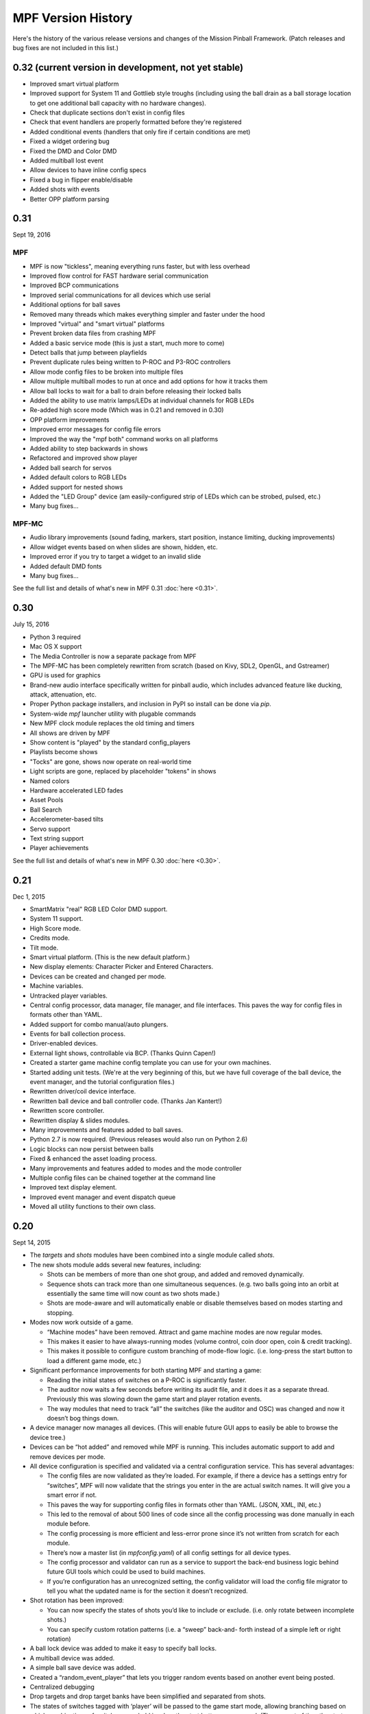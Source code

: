 MPF Version History
===================
Here's the history of the various release versions and changes of the Mission
Pinball Framework. (Patch releases and bug fixes are not included in this list.)

0.32 (current version in development, not yet stable)
~~~~~~~~~~~~~~~~~~~~~~~~~~~~~~~~~~~~~~~~~~~~~~~~~~~~~
* Improved smart virtual platform
* Improved support for System 11 and Gottlieb style troughs (including using
  the ball drain as a ball storage location to get one additional ball
  capacity with no hardware changes).
* Check that duplicate sections don't exist in config files
* Check that event handlers are properly formatted before they're registered
* Added conditional events (handlers that only fire if certain conditions are
  met)
* Fixed a widget ordering bug
* Fixed the DMD and Color DMD
* Added multiball lost event
* Allow devices to have inline config specs
* Fixed a bug in flipper enable/disable
* Added shots with events
* Better OPP platform parsing


0.31
~~~~

Sept 19, 2016

MPF
---

* MPF is now "tickless", meaning everything runs faster, but with less overhead
* Improved flow control for FAST hardware serial communication
* Improved BCP communications
* Improved serial communications for all devices which use serial
* Additional options for ball saves
* Removed many threads which makes everything simpler and faster under the hood
* Improved "virtual" and "smart virtual" platforms
* Prevent broken data files from crashing MPF
* Added a basic service mode (this is just a start, much more to come)
* Detect balls that jump between playfields
* Prevent duplicate rules being written to P-ROC and P3-ROC controllers
* Allow mode config files to be broken into multiple files
* Allow multiple multiball modes to run at once and add options for how it tracks them
* Allow ball locks to wait for a ball to drain before releasing their locked balls
* Added the ability to use matrix lamps/LEDs at individual channels for RGB LEDs
* Re-added high score mode (Which was in 0.21 and removed in 0.30)
* OPP platform improvements
* Improved error messages for config file errors
* Improved the way the "mpf both" command works on all platforms
* Added ability to step backwards in shows
* Refactored and improved show player
* Added ball search for servos
* Added default colors to RGB LEDs
* Added support for nested shows
* Added the "LED Group" device (am easily-configured strip of LEDs which can be strobed, pulsed, etc.)
* Many bug fixes...

MPF-MC
------

* Audio library improvements (sound fading, markers, start position, instance limiting,
  ducking improvements)
* Allow widget events based on when slides are shown, hidden, etc.
* Improved error if you try to target a widget to an invalid slide
* Added default DMD fonts
* Many bug fixes...

See the full list and details of what's new in MPF 0.31 :doc:`here <0.31>`.

0.30
~~~~

July 15, 2016

* Python 3 required
* Mac OS X support
* The Media Controller is now a separate package from MPF
* The MPF-MC has been completely rewritten from scratch (based on Kivy, SDL2,
  OpenGL, and Gstreamer)
* GPU is used for graphics
* Brand-new audio interface specifically written for pinball audio, which
  includes advanced feature like ducking, attack, attenuation, etc.
* Proper Python package installers, and inclusion in PyPI so install can be done
  via *pip*.
* System-wide *mpf* launcher utility with plugable commands
* New MPF clock module replaces the old timing and timers
* All shows are driven by MPF
* Show content is "played" by the standard config_players
* Playlists become shows
* "Tocks" are gone, shows now operate on real-world time
* Light scripts are gone, replaced by placeholder "tokens" in shows
* Named colors
* Hardware accelerated LED fades
* Asset Pools
* Ball Search
* Accelerometer-based tilts
* Servo support
* Text string support
* Player achievements

See the full list and details of what's new in MPF 0.30 :doc:`here <0.30>`.

0.21
~~~~

Dec 1, 2015


* SmartMatrix "real" RGB LED Color DMD support.
* System 11 support.
* High Score mode.
* Credits mode.
* Tilt mode.
* Smart virtual platform. (This is the new default platform.)
* New display elements: Character Picker and Entered Characters.
* Devices can be created and changed per mode.
* Machine variables.
* Untracked player variables.
* Central config processor, data manager, file manager, and file
  interfaces. This paves the way for config files in formats other than
  YAML.
* Added support for combo manual/auto plungers.
* Events for ball collection process.
* Driver-enabled devices.
* External light shows, controllable via BCP. (Thanks Quinn Capen!)
* Created a starter game machine config template you can use for your
  own machines.
* Started adding unit tests. (We're at the very beginning of this, but
  we have full coverage of the ball device, the event manager, and the
  tutorial configuration files.)
* Rewritten driver/coil device interface.
* Rewritten ball device and ball controller code. (Thanks Jan
  Kantert!)
* Rewritten score controller.
* Rewritten display & slides modules.
* Many improvements and features added to ball saves.
* Python 2.7 is now required. (Previous releases would also run on
  Python 2.6)
* Logic blocks can now persist between balls
* Fixed & enhanced the asset loading process.
* Many improvements and features added to modes and the mode
  controller
* Multiple config files can be chained together at the command line
* Improved text display element.
* Improved event manager and event dispatch queue
* Moved all utility functions to their own class.


0.20
~~~~

Sept 14, 2015


* The *targets* and *shots* modules have been combined into a single
  module called *shots*.
* The new shots module adds several new features, including:

  * Shots can be members of more than one shot group, and added and
    removed dynamically.
  * Sequence shots can track more than one simultaneous sequences. (e.g.
    two balls going into an orbit at essentially the same time will now
    count as two shots made.)
  * Shots are mode-aware and will automatically enable or disable
    themselves based on modes starting and stopping.

* Modes now work outside of a game.

  * “Machine modes” have been removed. Attract and game machine modes
    are now regular modes.
  * This makes it easier to have always-running modes (volume control,
    coin door open, coin & credit tracking).
  * This makes it possible to configure custom branching of mode-flow
    logic. (i.e. long-press the start button to load a different game
    mode, etc.)

* Significant performance improvements for both starting MPF and
  starting a game:

  * Reading the initial states of switches on a P-ROC is significantly
    faster.
  * The auditor now waits a few seconds before writing its audit file,
    and it does it as a separate thread. Previously this was slowing down
    the game start and player rotation events.
  * The way modules that need to track “all” the switches (like the
    auditor and OSC) was changed and now it doesn’t bog things down.

* A device manager now manages all devices. (This will enable future
  GUI apps to easily be able to browse the device tree.)
* Devices can be “hot added” and removed while MPF is running. This
  includes automatic support to add and remove devices per mode.
* All device configuration is specified and validated via a central
  configuration service. This has several advantages:

  * The config files are now validated as they’re loaded. For example,
    if there a device has a settings entry for “switches”, MPF will now
    validate that the strings you enter in the are actual switch names. It
    will give you a smart error if not.
  * This paves the way for supporting config files in formats other than
    YAML. (JSON, XML, INI, etc.)
  * This led to the removal of about 500 lines of code since all the
    config processing was done manually in each module before.
  * The config processing is more efficient and less-error prone since
    it’s not written from scratch for each module.
  * There’s now a master list (in `mpfconfig.yaml`) of all config
    settings for all device types.
  * The config processor and validator can run as a service to support
    the back-end business logic behind future GUI tools which could be
    used to build machines.
  * If you’re configuration has an unrecognized setting, the config
    validator will load the config file migrator to tell you what the
    updated name is for the section it doesn’t recognized.

* Shot rotation has been improved:

  * You can now specify the states of shots you’d like to include or
    exclude. (i.e. only rotate between incomplete shots.)
  * You can specify custom rotation patterns (i.e. a “sweep” back-and-
    forth instead of a simple left or right rotation)

* A ball lock device was added to make it easy to specify ball locks.
* A multiball device was added.
* A simple ball save device was added.
* Created a “random_event_player” that lets you trigger random events
  based on another event being posted.
* Centralized debugging
* Drop targets and drop target banks have been simplified and
  separated from shots.
* The states of switches tagged with ‘player’ will be passed to the
  game start mode, allowing branching based on which combinations of
  switches were held in when the start button was pressed. (The amount
  of time the start button was held in for is also sent.)
* Official support for multiple playfields via config files
* Added x, y, and z positions to lights and leds
* Exposed wait queue events to mode configs, allowing code-less
  creation of modes that can hook into game flow (bonus, etc.)




0.19
~~~~

August 6, 2015


* Completely rewritten target and drop target device module,
  including:

  * Per-player state tracking for targets
  * Target “profiles” that control how targets behave, completely
    integrated with the mode system

* Light show “sync_ms” which allows new light shows to sync up with
  existing running shows.
* Timed switch events can be set up via the config files.
* Added “recycle_time” to switches. (Switches can be configured to not
  report multiple events until a cool-down time has passed.)
* Created an events_player module
* Player variables in slides automatically update themselves when they
  change. (No more need to find an event to tie the slide to in order
  for it to update!)
* Device control events exposed via the config files
* Automatic control of GI
* Activation and deactivation events can be automatically created for
  every switch.
* Allow multiple playfield objects to be created at once (for head-to-
  head pinball)
* Added support for FAST Pinball’s new WPC controller
* Added a Linuxshell script to launch mc.py and mpf.py
* Created the config file migration tool
* Added per-timer debug loggers
* Standardization of many non-standard config file naming conventions
* Color logging to LEDs
* Added P3-ROC switch test tool
* Added reset to mode timer action list
* Added restart feature to mode timers
* Flipper Device: Add debug logging to rules
* FAST:Added minimum firmware version checking for IO boards
* Added “restart” method to logic blocks
* Text display element min_digits
* Allow system modules to be replaced and subclassed
* Added configurable event names for switch tag events
* Added callback kwargs to switch handlers
* Added light and LED reset on machine mode start
* Added default machine and mode delay managers




0.18
~~~~

June 2, 2015


* FadeCandy and Open Pixel Control (OPC) support. This means you can
  use a FadeCandy or other OPC devices to control the LEDs in your
  machine.
* Rewritten FAST platform interface. It’s now “driverless,” meaning
  you no longer need to download and compile drivers to make it work.
* Added support to allow multiple hardware platforms to be used at
  once. (e.g. LEDs can be from a FadeCandy while coils are from a
  P-ROC.) You can even use multiple different platform interfaces for
  the same types of devices at once (e.g. some LEDs are FadeCandy and
  others are FAST).
* Added support for GI and flashers to light shows
* Added activation and deactivation events to switches
* Added support for sounds in media shows
* Added per-sound volume control
* Added support for P-ROC / P3-ROC non-debounced switches
* Exceptions and bugs that causeMPF to crash are now captured in the
  log file. (This will be great for troubleshooting since you can just
  send your log. No more needing to capture a screenshot of the crash.)
* If a child thread crashes, MPF will also crash. (Previously child
  threads were crashing but people didn’t know it, so things were
  breaking but it was hard to tell why.)
* MPF can now be used without switches or coils defined. (Makes
  getting started even easier.)
* “Preload” assets loading process is tracked as MPF boots, allowing
  display to show a countdown of the asset loading process
* Added *restart_on_complete* to mode timers
* Smarter handling of player-controlled eject requests while existing
  eject requests are in progress
* *eject_all()* returns *True* if it was able to eject any balls
* Playfield “add ball” requests are queued if there’s a current player
  eject request in progress
* Created a smarter asset loading process
* The attract mode start is held until all the “preload” assets are
  loaded
* Updated how the game controller tracks balls in play




0.17
~~~~

May 4, 2015


* Broke MPF into two pieces: The MPF core engine and the MPF media
  player
* Added support for the Backbox Control Protocol (BCP)
* Added device-specific debugging for LEDs.
* Added version control to config files.
* Added volume control.
* Switches that you want to start active when using virtual hardware
  are now added to the `virtual platform start active switches:` section
  instead of being a property of the `keyboard:` entry.
* Converted several former plugins to system modules, including shots,
  scoring, bcp, and logic blocks.
* General performance improvements. (Running MPF on my machine used to
  take about 50% CPU. Now it’s down to 15%.)




0.16
~~~~

April 9, 2015


* Added slide "expire" time settings to the Slide Player.
* Added *Demo Man* as the sample game code.
* Added start_time configuration parameter for music in the
  StreamTrack
* Added the SocketEvents plugin
* Created the LightScripts and LightPlayer functionality.
* Change light script "time" to "tocks"
* Created a centralized config processing module




0.15
~~~~

March 9, 2015


* Added support for game modes.
* Converted several existing modules to be mode-specific, including:

  * LogicBlocks
  * SoundPlayer
  * SlidePlayer
  * ShowPlayer
  * Scoring
  * Shots

* Created an Asset Manager and converted the images, animations,
  sound, and show modules to use it instead of each handling their own
  assets.
* Created an asset loader which creates a background thread to load
  each type of asset.
* Added an AssetDefaults section to the asset loader to specify per-
  folder asset settings
* Created a universal player variable system
* Added movie support (for playing MPEG videos on the LCD and DMD).
  They're available as a standard display element type which means they
  can be positioned, layered as backgrounds, etc.
* Created a generic ModeTimers class that can be used for timed modes
  and goals. (With variable count rates, support for counting up and
  down, multiple actions which can start, stop, pause, and add time,
  etc.)
* Changed logic blocks so they maintain all their states and progress
  on a per-user basis.
* Added a "double zero" text filter. (Used to show zero-value scores
  as "00" instead of "0".)
* Updated the display code so that it doesn't show a slide until all
  that slides assets have been loaded.
* Renamed the "sphinx" folder to "docs".
* Broke the three phases of machine initialization into 5 phases.
* Created the mode timer
* Renamed the "HitCounter" logic block to "Counter" and updated it to
  be more flexible so it can track general player-specific counts (both
  up and down), for example, total shots made, combos, progress towards
  goals, etc.
* Changed window section of config so it uses the slide builder.
* Added the ability to control lights and LEDs by tag name in shows.
* Modified the switch controller so events from undefined switches
  simply log a warning rather than raises an exception and halting MPF.




0.14
~~~~

February 9, 2015


* Completely rewritten ball controller.
* Completely rewritten ball device code.
* Major updates to the diverter device code.
* Creation of a new playfield module that's responsible for managing
  the playfield and any balls loose on it.
* Completely rewrote the "player eject" logic. (This is what happens
  when the game needs to wait for the player to push a button to eject a
  ball from a device.)
* The ball search code was moved from the game controller to the
  playfield device module.
* Different types of events were broken out into their own methods.
  For example, to post a boolean event, instead of calling
  `event.post(type='boolean')`, you now use `event.post_boolean()`.
  There are similar new methods for other event types, like
  `post_relay()` and `post_queue()`.
* Added a debug option for ball devices which enables extra debug
  logging for problem devices.
* Tilt status was removed from the machine controller. (It was
  inappropriate there. Tilt is a game-specific thing, not a machine-
  specific thing.)
* Virtual Platform: default NC switch states fixed




0.13
~~~~

January 16, 2015


* Major update to the sound system, including:

  * Support for multiple sound tracks ("voice", "sfx", "music", etc.),
    each with their own channels, settings, volume, etc.
  * Using background threads to automatically load sound files from disk
    in the background without slowing down the main game loop.
  * Support for streaming sounds from disk versus preloading the entire
    sounds in memory.
  * Support for sound priorities and queues, so sounds can pre-empt
    other sounds if they have a higher priority.
  * System-wide volume control with settable steps.

* Support for the v1.0 update of FAST Pinball's libfastpinball
  library. (Basically we updated the FAST platform interface to support
  their latest firmware and drivers)
* Support for flashers. (Previously flashers were just driven like any
  other driver. Now they are their own device with their own flasher-
  specific settings.)
* Game Controller: Changed the player rotate routine to be driven from
  the game_started event so the player object isn't actually set up
  until the game has finished being set up.
* Pygame: Moved the Pygame event loop to the machine controller and
  out of the window manager. This lets us use Pygame events even if we
  don't have an on screen window. (This is needed for the sound system.)
* Display: Moved the SlideBuilder instantiation earlier in the boot
  process so it's available to other modules who want to use it when
  they're starting up. This will let us get the "loading" screen up
  earlier in the boot process.
* Switch Controller: Added a method to dump the initial active states
  of switches to the log. This is needed for our automated log playback
  utility so it can set the initial switches properly.
* Ball Devices: fixed a typo on the cancel ball request event




0.12
~~~~

December 31, 2014


* Added full display and DMD support, with support for physical DMDs,
  on screen virtual DMDs, color DMDs, and high res LCD displays.
* Added transitions which flip between display slides with cool
  effects.
* Added decorators which are used to "decorate" display elements (make
  them blink, etc.)
* Added display support to shows so that shows can now combine display
  and lighting effects
* Added a Slide Builder which can assemble slides from text, image,
  animation, and shapes from shows and the config files.
* Added a SlidePlayer config setting which can show slides based on
  MPF events
* Modified the Virtual DMD display element so that it can render on
  screen DMDs that look more like real pixelated DMDs
* Added a font manager that lets you define font names and specify
  default settings (sizes, antialias, color, etc.)
* Added TrueType font support
* Added support for stand image types to be displayed on the DMD
* Added .dmd file type support for images and animations
* Addedthe OSC Sender tool
* Added the Font Tester tool
* Added the multi-language module which can replace text strings with
  alternate versions for multi-language environments and other (e.g.
  "family-friendly") text replacements
* Improved the diverter devices so they have knowledge of what ball
  devices and diverters are upstream and downstream, allowing them to
  automatically activate and deactivate based on where balls need to go.
* Improved the ball device class so ball devices are smarter about how
  they interact with target devices. (e.g. a ball device will
  automatically eject a ball if its target device wants a ball.)
* Added support for the P3-ROC
* Added many more events
* Modified displays so they can each have independent refresh rates




0.11
~~~~

December 1, 2014


* Created a Display Controller module which is responsible for
  handling all interactions with all types of displays, including DMD,
  LCD, alphanumeric, 7-segment, etc.
* Created a DMD display module which controls both physical DMDs as
  well as on screen representations of physical DMDs
* Created a Window Manager, a centralized module which manages the on
  screen window, including full screen and resizable support
* P-ROC platform interface: Built the DMD control code
* FAST platform interface: Built the DMD control code
* Switched from Pyglet to Pygame
* Created a Sound Controller
* Created a Game Sounds plug-in that lets you control which sounds are
  played and looped based on MPF events
* Added PD-LED support
* Added support for P3-ROC SW-16 switch boards
* Switch Controller: Added verify_switches() method which verifies
  that switches are in the hardware state that MPF expects.
* Switch Controller: Adding logging so it can track when duplicate
  switch events were received
* LEDs: added on() and off() methods and "default color" support
* Ball Device: created _ball_added_to_feeder() and made it so the
  device watches for a ball entering and will request it if it needs it.
* Changed the command line options so you don't have to specify the
  .yaml extension for your configuration file
* Changed the command line options so you (optionally) don't have to
  specify the "machine_files" folder location
* Created default machine_files folder location settings in the config
  file
* Added support for absolute or relative paths in the command line
  options
* Added support for X/Y coordinates to LEDs and Lights for future
  light show mapping awesomeness.
* Created an early, early version of the Playfield Lights display
  interface which lets you "play" Pygame shows on your playfield lights
* Added system default font support
* Added a player number parameter to the player_add_success event
* Added a default MPF background image for the on screen window
* Added many more default settings to the system default
  mpfconfig.yaml file
* Virtual platform interface: Updated it so that it works when
  hardware DMDs are specified in the config files




0.10
~~~~

October 25, 2014


* Added enable_events, disable_events, and reset_events to devices.
* Removed the First Flips plug-in. (Since the thing above replaces it)
* Added support for network switches and drivers for FAST Pinball
  controllers.
* Added support for multiple USB connections to FAST Pinball
  controllers to separate main controller traffic from RGB LED traffic.
* Changed default debounce on and off times to 20ms for FAST Pinball
  controllers.
* Individual targets hit in target groups will now post events
* Changed the default show priority to 1 so it will restore lights
  that weren’t set with a priority by default
* Driver: Added a power parameter to driver.pulse()
* Score Reel: Added resync events to individual reels
* Score Reel: Changed repeat_pulse_ms config setting to
  repeat_pulse_time.
* Score Reel: Changed hw_confirm_ms config setting to hw_confirm_time.
* Changed default pulse time for all coils to 10ms
* Coils: (Fast): Added separate debounce_on and debounce_off settings
* Info Lights: Forced game_over light to off when game starts
* LEDs: Added force parameter to the off() method




0.9
~~~

October 7, 2014


* Added a “Logic Blocks” plug-in which lets game programmers build
  flowchart-like game logic with the config files. No Python programming
  required!
* Created a “First Flips” plug-in which you can use to get your
  machine flipping as fast as possible. (This was written as part of our
  Step-by-Step Tutorial for getting started with MPF.)
* Added Tilt and Slam Tilt support. (This is built via our Logic
  Blocks, so they’re very advanced, supporting grouping multiple quick
  hits as a single hit, settling time (to make sure the plumb bob is not
  still swinging when the next ball is started, etc.).
* Added Extra Ball / Shoot Again support
* Created OSC interfaces for /audits
* MAJOR rewrite to the ball controller and ball device modules
* Created a non-instrumented optimized software loop which is as lean
  as possible if you’re running your game on a slow computer. (I’m
  looking at you Raspberry Pi!) Note: other single board computers are
  fine, like the BeagleBone Black or the ODOID, but man the Pi is slow.
* Added the ability to pull “data” from MPF via the OSC interface, so
  we can put player scores, ball in player, etc. on an iPhone, iPad, or
  Android device.
* Added an OSC audit interface so you can view audit data via your
  mobile device.
* Created an “Info Lights” plug-in which turns on or off lights
  automatically based on things that happen in the game. (Which player
  is up, current ball, tilt, game over, etc.) This is typically used in
  EM games, but of course the plug-in can be used wherever you need it.
* Finished the code for our Big Shot EM-to-SS conversion. This is
  included as a sample game in MPF, so you can see our config files and
* Logic Blocks which can be helpful when creating your own game.
* Fixed up drop targets to support the new lit/unlit scheme
* Added support for default states to targets and target groups (stand
  ups, rollovers, drop targets, etc.), including events that are posted
  when they are hit while lit or unlit, and the ability to light or
  unlight them via events
* Added Start Button press parameters which are automatically sent to
  the game when the start button is pressed. This is for things like how
  long the button was held and what other buttons where active at the
  time. (Start * Right Flipper, etc.)
* Added a “pre-load check) to plug-ins that allows them to test
  whether they’re able to run before they load and only load if
  everything checks out. (This means that a plug-in will no longer crash
  if a required Python module is missing.)
* Added ‘no_audit’ tag support. (If you add ‘no_audit’ as a tag to a
  switch, then the Auditor will not include that switch in the audit
  logs.)
* Created Action Events for shutting down the machine and added
  shutdown tag support (so you can cleanly shut down the machine simply
  by posting and event or pressing a button which is tagged with
  “shutdown”)
* Added performance data logging to the machine run loop (so it now
  tracks the percentage of time spent doing MPF tasks, hardware tasks,
  and idle).
* Added a reload() method to Shows which causes that show to reload
  itself from disk. This is nice for testing shows since you can reload
  them without having to restart the machine each time.
* Added support for null steps in shows (literally a step that
  performs no action). This makes it easier to get timing right for
  music shows.
* Added the ability to force a light or LED to move to a given state,
  regardless of its current priority or cache.
* Added a method to test whether a device is valid. This will be used
  for our config file validator
* Added option for restart on long start button press
* Added option to allow game start with loose balls
* Score reels maintain a valid status, allowing other modules to know
  whether the score reels are showing the right data or not.
* Score reels now post an event when they’re resyncing, allowing other
  modules to act on it. (For example the score reel controller uses this
  to turn off the lights for a score reel while it’s resyncing.)
* Added option to remove all handlers for an event regardless of what
  their registered \**kwargs are.
* Added mpf command line options for verbose to console and optimized
  loops. (Now we can support different logging levels to the console and
  log file, meaning you can configure it so you only see important
  things on the console but you can see everything in the log file.)
* Added light on/off action events
* Added action events and methods to award the extra ball
* Created ball device disable_auto_eject() and enable_auto_eject()
  methods. This is how we handle player-controlled ejects (like when a
  ball starts or they’re launching a ball out of a cannon).
* Changed scoring from “shots” to “events”
* Changed the hardware rules for clearing a rule so it disables any
  drivers that were currently active from that rule
* Updated are_balls_gathered() so that if you pass it a tag which
  doesn’t exist, it always returns True
* Added management of switch handlers to machine modes so they can be
  automatically removed
* Changed switch handlers so they process delays from new handlers
  that are added
* Removed “standup” target device type (it was redundant with
  “target”)
* Moved auditor, scoring, and shots out of system and into plugins




0.8
~~~

September 15, 2015


* Platform support for FAST Pinball hardware
* RGB LED support, including settings colors and fades
* Created target and target group device drivers for drop targets,
  standups, and rollovers (including events on complete, lit shot
  rotation, etc.)
* Created an OSC interface to view & control your pinball machine from
  OSC client software running on a phone or tablet
* Changed our “light controller” to a “show controller” and added
  support for things other than lights (like coils and events). So now a
  show can be a coordinated series of lights, RGB LEDs, coil firings,
  and events.
* Created an “event triggers” plugin which lets you configure series
  of switches that trigger events, including custom timings, decays, and
  resets. (We use this for our titlt functionality but it’s useful in
  other ways too.)
* Created the auditor module
* Created an intelligent diverter device driver (with hardware switch
  trigger integration)
* Created GI device drivers
* Created a system-wide MPF ‘defaults’ configuration file
* Created templates for new machines, new scriptlets, and new plugins
* Modified the on screen window to become a “real” LCD display plugin.
* Renamed “hacklets” to “scriptlets”
* Created a scriptlet parent class to make them even easier to use
* Broke the hardware module into “platforms” and “devices”
* Major rewrite of how the machine controller loads system modules and
  devices
* Shows now auto load
* Added the ability to attach handlers to lights so you can receive
  notifications of light status changes
* Reworked the EM score reel update process to simplify and streamline
  it




0.7
~~~

September 4, 2014


* Support for lights and light shows.
* An on-screen display of game metrics like score, player, and ball
  number.
* A “hacklet” extension architecture which lets you add python code to
  finish up the “last 10%” of your game that you can’t control via the
  machine configuration files.
* A formal plug-in architecture which allows easy creation and
  modification of plug-ins that will survive core MPF framework updates.
* Cleaned up the machine flow and made that controllable via the
  config files
* Changed the -x command line option so it doesn’t use fakepinproc,
  got rid of the p_roc methods that detected fakepinproc. (Now even with
  the P-ROC platform it will use our virtual platform interface when no
  physical hardware is present. This means you don’t need pyprocgame to
  use fakepinproc.
* Changed the command line options to break out machine root from
  config files
* Moved command line options to their own python dictionary
* Changed time.clock() back to time.time() since clock was not real
  world which affected the light shows
* Created new events to capture start and stop of machine flow modes
* Added light support to P-ROC platform interface
* Reorganized the machine files into machine-specific subfolders
* Created an int_to_pwm() static method in Timing




0.6
~~~

August 19, 2014


* Addition of a Shot Controller, allowing you to configure and group
  switches which become shots in the machine. (Read more about the
  concept of shots in our blog post from last week.)
* Addition of a Scoring Controller, allowing you to map score values
  to shots (and general scoring support for the machine).
* Addition of the Score Reel Controller, Score Reel devices, and Score
  Reel Group devices for mechanical score reels in EM-style machines.
  (Details here.)Switched entire framework timing over to real time
  system clock times (time.clock()) instead of ticks (for delays, tasks,
  switch waits, etc.)
* Changed ball controller that if it counts more balls than it thought
  it had, it will invoke ball_found()
* Changed the switch controller so it will ignore new switch events if
  they come in with the current status the switch already is
* The switch controller will ignore repeat switch events from the
  hardware if they are the same state that the switch was in before
* Added chime support for EM-style machines
* Changed game_start event to a queue
* Change game_start event name to game_starting (some of these entries
  might seem trivial, but I also use this list to track the changes I
  need to make to the documentation)
* Created a queue for adding new tasks so our set won’t change while
  iterating




0.5
~~~

August 5, 2014


* Created a single device parent class that’s used for all devices.
* Rewrote and cleaned up devices. Now coils, switches, and lights are
  all devices, as are the more complex ones.
* Added “events” to the keyboard interface. This means you can use the
  keyboard to post MPF events (along with parameters).
* Separated out ball live confirmation and valid playfield
* Built a bunch of valid playfield methods
* Changed ball_add_live_request from direct calls to events so they’d
  be slotted in properly
* Broke valid playfield out into its own module
* Made the ball device “entrance” switch work
* Built a quick “coil test” mode
* Added kwargs to event handlers (meaning you can register a handler
  with kwargs)
* Figured out how to handle the “first time” counts of ball devices
* Added checks to attract mode to make sure all balls are home, and to
  the ball controller to prevent game start if all balls are not home
* Changed ejects to events. (So if you want to request that a device
  ejects a ball, you post an event rather than calling the device)
* Changed the balldevice_name_eject_request to be the event you use to
  call it, rather than the notification of the eject attempt.
* Created a get_status() method for ball devices
* Created a gather_balls() method and wrote the code that will send
  all the balls home before a game can be started.
* Updated stage_ball() code so it didn’t ask for another ball if there
  was already an eject in progress
* Moved detection of how balls fall back in out of devices and into
  the events that watch for the entrance
* Create player and event based ejects. (This is a system to allow
  players or events to eject balls from ball devices. Useful for cannons
  like in STTNG.)
* Got stealth and auto eject out of the ball device code since they
  shouldn’t care about that.
* Rewrote a lot of the ball device stuff.
* Added a manual eject capability for devices without eject coils
* Moved around some things between the ball controller and ball
  devices so that everything lives where it ‘makes sense’
* Added method to check whether an event has any handlers registered
  for it.
* Ball devices now post events based on tags when balls enter them
* Ball devices can now eject their ball if no event is registered.
  This will prevent balls from getting “stuck” in unconfigured devices
  and will make prototyping on new machines faster.
* Changed event logging to show “friendly” names of handlers
* Converted flippers to use a config dictionary instead of variables
* Cleaned up the eject confirmation and valid playfield functionality
* Added a remove_switch_handler method to the switch controller




0.4
~~~

July 25, 2014


* MAJOR rewrite of how the hardware platform modules interact with the
  framework’s hardware module and how hardware is configured in general.
  It’s way simpler and cleaner now. :)
* Created a parent class for Devices
* Cleaned up the way hardware objects use their parent class
* Fixed the ball controller so it doesn’t get confused on the initial
  count after machine start up.
* Cleaned up switch processing and added a logical parameter so we
  only have to do all the conversion for NC or NO in one place
* Renamed the none interface to virtual. Rewrote it with the new
  platform interface way of working.
* Added support for holdPatter in coils
* Change add_live() to use tags instead of the plunger device
* Made it so many things, like ball search, autofires, etc. would not
  crash the machine if they weren’t there.




0.3
~~~

July 16, 2014


* Changed the way config files are loaded by making Config a normal
  section of any config file instead of using a special initial
  configuration file that did nothing but point to additional files.
  Details here.
* Created a virtualhardware platform for virtual / software only
  testing that does not require P-ROC or FAST drivers.




0.2
~~~

July 11, 2014


* Added docstring documentation
* Added /sphinx folder and got the sphinx html docs included
* Created the first version of the documentation




0.1
~~~

June 27, 2014


* Command line parameters to select real or fake (simulated)
  controller hardware.
* Command line parameters to select logging level
* Command line parameters to select the location of the initial config
  file
* Reads an initial config file which is a list of additional config
  files
* Processes those config files in order to build a config dictionary
* All platform-specific hardware code is isolated into its own module.
  Config files specify which platform is used. All game code is
  100%interchangeable between platforms.
* Game loop runs with configurable loop rate. System timer tick event
  is raised every tick.
* Periodic and one-time use timers can be setup
* Switches, Coils, Lamps, and LEDs are read in and configured from the
  config files
* Switch events are read from the hardware
* Driver commands can be sent to the hardware
* Autofire drivers are automatically configured from the config files.
  They can be enabled, disabled, and reconfigured as needed.
* Flippers are automatically configured based on config files. They
  can use EOS or not, and be based on two coils (main/hold) or one coil
  with pulse+pwm. Multiple coils can be connected to the same switch,
  and vice-versa.
* The computer keyboard can be used to simulate switch presses. Key
  map configuration information is stored in the config dictionary. It
  supports momentary, toggle (push on / push off), and inverted (key
  press = open) key modes. Also supports combo key mapping (Shift, Ctrl,
  etc.)
* A switch controller receives all notifications of debounced hardware
  switch events.
* Can specify timed switch modes that trigger certain methods. (i.e.
  do blah() when switch_1 is active for 500ms.)
* Event manager handles system events, including registering handlers,
  priorities, aborting events, and maintaining a queue.
